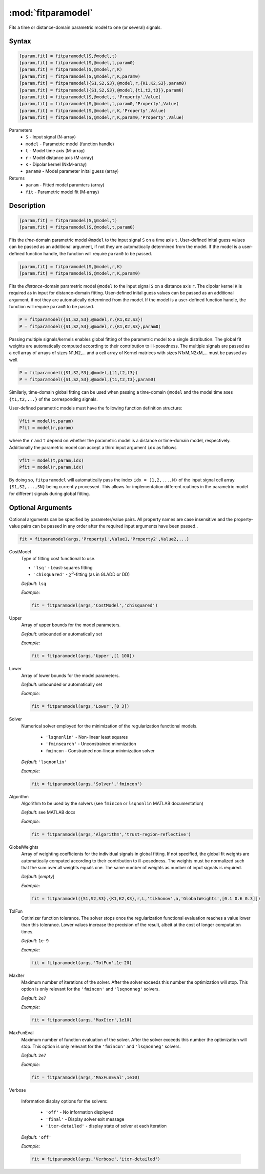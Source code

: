 .. highlight:: matlab
.. _fitparamodel:

*********************
:mod:`fitparamodel`
*********************

Fits a time or distance-domain parametric model to one (or several) signals.

Syntax
=========================================

.. code-block:: matlab

    [param,fit] = fitparamodel(S,@model,t)
    [param,fit] = fitparamodel(S,@model,t,param0)
    [param,fit] = fitparamodel(S,@model,r,K)
    [param,fit] = fitparamodel(S,@model,r,K,param0)
    [param,fit] = fitparamodel({S1,S2,S3},@model,r,{K1,K2,S3},param0)
    [param,fit] = fitparamodel({S1,S2,S3},@model,{t1,t2,t3}},param0)
    [param,fit] = fitparamodel(S,@model,t,'Property',Value)
    [param,fit] = fitparamodel(S,@model,t,param0,'Property',Value)
    [param,fit] = fitparamodel(S,@model,r,K,'Property',Value)
    [param,fit] = fitparamodel(S,@model,r,K,param0,'Property',Value)


Parameters
    *   ``S`` - Input signal (N-array)
    *   ``model`` - Parametric model (function handle)
    *   ``t`` -  Model time axis (M-array)
    *   ``r`` -  Model distance axis (M-array)
    *   ``K`` -  Dipolar kernel (NxM-array)
    *   ``param0`` -  Model parameter inital guess (array)
Returns
    *  ``param`` - Fitted model paramters (array)
    *  ``fit`` - Parametric model fit (M-array)


Description
=========================================

.. code-block:: matlab

    [param,fit] = fitparamodel(S,@model,t)
    [param,fit] = fitparamodel(S,@model,t,param0)

Fits the *time*-domain parametric model ``@model`` to the input signal ``S`` on a time axis ``t``. User-defined inital guess values can be passed as an additional argument, if not they are automatically determined from the model. If the model is a user-defined function handle, the function will require ``param0`` to be passed.

.. code-block:: matlab

    [param,fit] = fitparamodel(S,@model,r,K)
    [param,fit] = fitparamodel(S,@model,r,K,param0)

Fits the *distance*-domain parametric model ``@model`` to the input signal ``S`` on a distance axis ``r``. The dipolar kernel ``K`` is required as in input for distance-domain fitting. User-defined inital guess values can be passed as an additional argument, if not they are automatically determined from the model. If the model is a user-defined function handle, the function will require ``param0`` to be passed.

.. code-block:: matlab

    P = fitparamodel({S1,S2,S3},@model,r,{K1,K2,S3})
    P = fitparamodel({S1,S2,S3},@model,r,{K1,K2,S3},param0)

Passing multiple signals/kernels enables global fitting of the parametric model to a single distribution. The global fit weights are automatically computed according to their contribution to ill-posedness. The multiple signals are passed as a cell array of arrays of sizes N1,N2,... and a cell array of Kernel matrices with sizes N1xM,N2xM,... must be passed as well.

.. code-block:: matlab

    P = fitparamodel({S1,S2,S3},@model,{t1,t2,t3})
    P = fitparamodel({S1,S2,S3},@model,{t1,t2,t3},param0)

Similarly, time-domain global fitting can be used when passing a time-domain ``@model`` and the model time axes ``{t1,t2,...}`` of the corresponding signals.

User-defined parametric models must have the following function definition structure:

.. code-block:: matlab

    Vfit = model(t,param)
    Pfit = model(r,param)
	
where the ``r`` and ``t`` depend on whether the parametric model is a distance or time-domain model, respectively. Additionally the parametric model can accept a third input argument ``idx`` as follows

.. code-block:: matlab

    Vfit = model(t,param,idx)
    Pfit = model(r,param,idx)

By doing so, ``fitparamodel`` will automatically pass the index ``idx = (1,2,...,N)`` of the input signal cell array  
``{S1,S2,...,SN}`` being currently processed. This allows for implementation different routines in the parametric model for different signals during global fitting. 


Optional Arguments
=========================================
Optional arguments can be specified by parameter/value pairs. All property names are case insensitive and the property-value pairs can be passed in any order after the required input arguments have been passed..

.. code-block:: matlab

    fit = fitparamodel(args,'Property1',Value1,'Property2',Value2,...)


CostModel
    Type of fitting cost functional to use.

    * ``'lsq'`` - Least-squares fitting
    * ``'chisquared'`` - :math:`\chi^2`-fitting (as in GLADD or DD)


    *Default:* ``lsq``

    *Example:*

    .. code-block:: matlab

       fit = fitparamodel(args,'CostModel','chisquared')

Upper
    Array of upper bounds for the model parameters.

    *Default:* unbounded or automatically set

    *Example:*

    .. code-block:: matlab

       fit = fitparamodel(args,'Upper',[1 100])

Lower
    Array of lower bounds for the model parameters.

    *Default:* unbounded or automatically set

    *Example:*

    .. code-block:: matlab

       fit = fitparamodel(args,'Lower',[0 3])

Solver
    Numerical solver employed for the minimization of the regularization functional models.

        *   ``'lsqnonlin'`` - Non-linear least squares
        *   ``'fminsearch'`` - Unconstrained minmization
        *   ``fmincon`` - Constrained non-linear minimization solver

    *Default:* ``'lsqnonlin'``

    *Example:*

    .. code-block:: matlab

        fit = fitparamodel(args,'Solver','fmincon')

Algorithm
    Algorithm to be used by the solvers (see ``fmincon`` or ``lsqnonlin`` MATLAB documentation)

    *Default:* see MATLAB docs

    *Example:*

    .. code-block:: matlab

        fit = fitparamodel(args,'Algorithm','trust-region-reflective')

GlobalWeights
    Array of weighting coefficients for the individual signals in global fitting. If not specified, the global fit weights are automatically computed according to their contribution to ill-posedness. The weights must be normalized such that the sum over all weights equals one. The same number of weights as number of input signals is required.

    *Default:* [*empty*]

    *Example:*

    .. code-block:: matlab

        fit = fitparamodel({S1,S2,S3},{K1,K2,K3},r,L,'tikhonov',a,'GlobalWeights',[0.1 0.6 0.3]])

TolFun
    Optimizer function tolerance. The solver stops once the regularization functional evaluation reaches a value lower than this tolerance. Lower values increase the precision of the result, albeit at the cost of longer computation times.

    *Default:* ``1e-9``

    *Example:*

    .. code-block:: matlab

        fit = fitparamodel(args,'TolFun',1e-20)

MaxIter
    Maximum number of iterations of the solver. After the solver exceeds this number the optimization will stop. This option is only relevant for the ``'fmincon'``  and ``'lsqnonneg'`` solvers.

    *Default:* ``2e7``

    *Example:*

    .. code-block:: matlab

        fit = fitparamodel(args,'MaxIter',1e10)

MaxFunEval
    Maximum number of function evaluation of the solver. After the solver exceeds this number the optimization will stop. This option is only relevant for the ``'fmincon'``  and ``'lsqnonneg'`` solvers.

    *Default:* ``2e7``

    *Example:*

    .. code-block:: matlab

        fit = fitparamodel(args,'MaxFunEval',1e10)

Verbose

    Information display options for the solvers:

        *   ``'off'`` - No information displayed
        *   ``'final'`` - Display solver exit message
        *   ``'iter-detailed'`` - display state of solver at each iteration


    *Default:* ``'off'``

    *Example:*

    .. code-block:: matlab

        fit = fitparamodel(args,'Verbose','iter-detailed')
